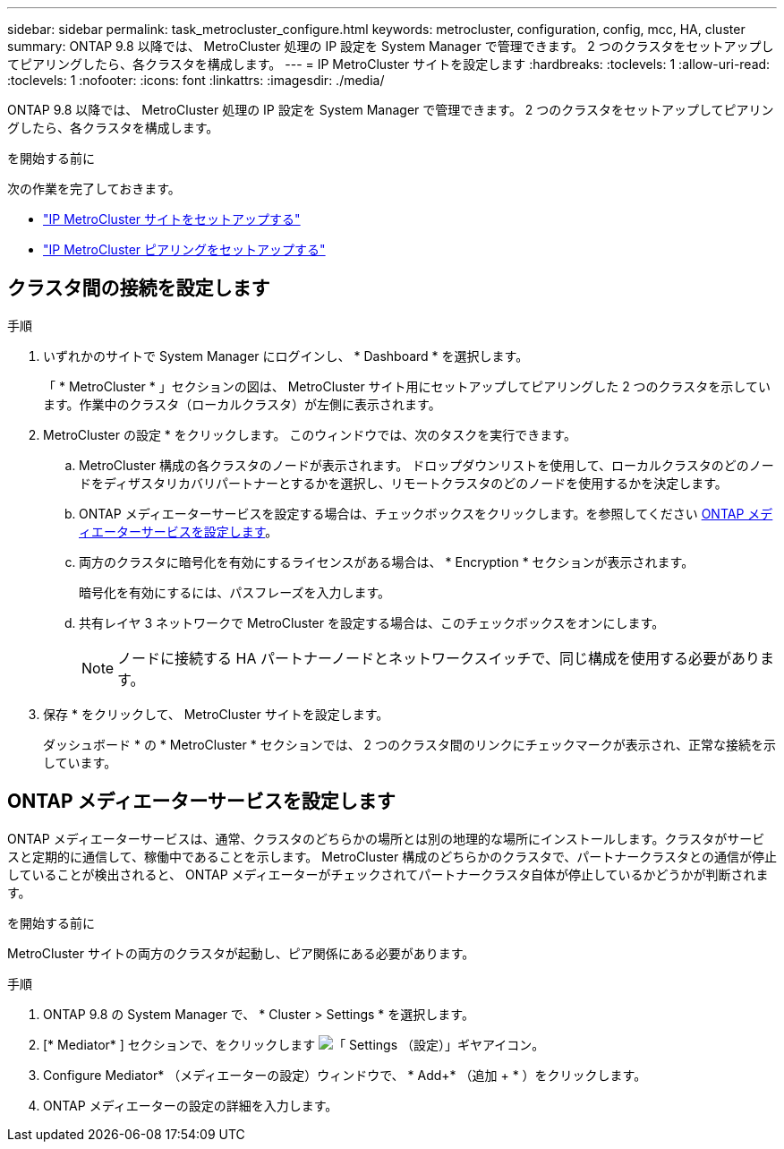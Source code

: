 ---
sidebar: sidebar 
permalink: task_metrocluster_configure.html 
keywords: metrocluster, configuration, config, mcc, HA, cluster 
summary: ONTAP 9.8 以降では、 MetroCluster 処理の IP 設定を System Manager で管理できます。  2 つのクラスタをセットアップしてピアリングしたら、各クラスタを構成します。 
---
= IP MetroCluster サイトを設定します
:hardbreaks:
:toclevels: 1
:allow-uri-read: 
:toclevels: 1
:nofooter: 
:icons: font
:linkattrs: 
:imagesdir: ./media/


[role="lead"]
ONTAP 9.8 以降では、 MetroCluster 処理の IP 設定を System Manager で管理できます。  2 つのクラスタをセットアップしてピアリングしたら、各クラスタを構成します。

.を開始する前に
次の作業を完了しておきます。

* link:task_metrocluster_setup.html["IP MetroCluster サイトをセットアップする"]
* link:task_metrocluster_peering.html["IP MetroCluster ピアリングをセットアップする"]




== クラスタ間の接続を設定します

.手順
. いずれかのサイトで System Manager にログインし、 * Dashboard * を選択します。
+
「 * MetroCluster * 」セクションの図は、 MetroCluster サイト用にセットアップしてピアリングした 2 つのクラスタを示しています。作業中のクラスタ（ローカルクラスタ）が左側に表示されます。

. MetroCluster の設定 * をクリックします。  このウィンドウでは、次のタスクを実行できます。
+
.. MetroCluster 構成の各クラスタのノードが表示されます。  ドロップダウンリストを使用して、ローカルクラスタのどのノードをディザスタリカバリパートナーとするかを選択し、リモートクラスタのどのノードを使用するかを決定します。
.. ONTAP メディエーターサービスを設定する場合は、チェックボックスをクリックします。を参照してください <<ONTAP メディエーターサービスを設定します>>。
.. 両方のクラスタに暗号化を有効にするライセンスがある場合は、 * Encryption * セクションが表示されます。
+
暗号化を有効にするには、パスフレーズを入力します。

.. 共有レイヤ 3 ネットワークで MetroCluster を設定する場合は、このチェックボックスをオンにします。
+

NOTE: ノードに接続する HA パートナーノードとネットワークスイッチで、同じ構成を使用する必要があります。



. 保存 * をクリックして、 MetroCluster サイトを設定します。
+
ダッシュボード * の * MetroCluster * セクションでは、 2 つのクラスタ間のリンクにチェックマークが表示され、正常な接続を示しています。





== ONTAP メディエーターサービスを設定します

ONTAP メディエーターサービスは、通常、クラスタのどちらかの場所とは別の地理的な場所にインストールします。クラスタがサービスと定期的に通信して、稼働中であることを示します。  MetroCluster 構成のどちらかのクラスタで、パートナークラスタとの通信が停止していることが検出されると、 ONTAP メディエーターがチェックされてパートナークラスタ自体が停止しているかどうかが判断されます。

.を開始する前に
MetroCluster サイトの両方のクラスタが起動し、ピア関係にある必要があります。

.手順
. ONTAP 9.8 の System Manager で、 * Cluster > Settings * を選択します。
. [* Mediator* ] セクションで、をクリックします image:icon_gear.gif["「 Settings （設定）」ギヤアイコン"]。
. Configure Mediator* （メディエーターの設定）ウィンドウで、 * Add+* （追加 + * ）をクリックします。
. ONTAP メディエーターの設定の詳細を入力します。

